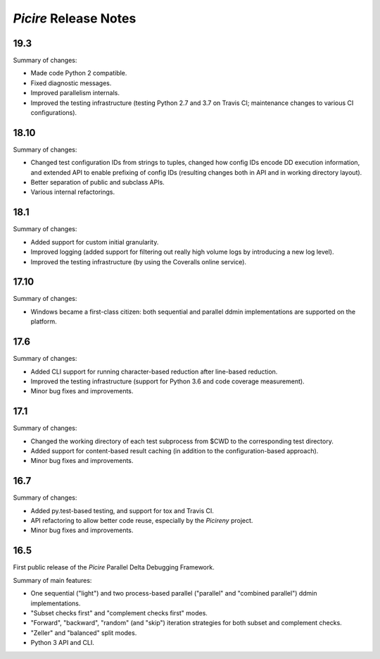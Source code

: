 ======================
*Picire* Release Notes
======================

19.3
====

Summary of changes:

* Made code Python 2 compatible.
* Fixed diagnostic messages.
* Improved parallelism internals.
* Improved the testing infrastructure (testing Python 2.7 and 3.7 on Travis CI;
  maintenance changes to various CI configurations).


18.10
=====

Summary of changes:

* Changed test configuration IDs from strings to tuples, changed how config IDs
  encode DD execution information, and extended API to enable prefixing of
  config IDs (resulting changes both in API and in working directory layout).
* Better separation of public and subclass APIs.
* Various internal refactorings.


18.1
====

Summary of changes:

* Added support for custom initial granularity.
* Improved logging (added support for filtering out really high volume logs by
  introducing a new log level).
* Improved the testing infrastructure (by using the Coveralls online service).


17.10
=====

Summary of changes:

* Windows became a first-class citizen: both sequential and parallel ddmin
  implementations are supported on the platform.


17.6
====

Summary of changes:

* Added CLI support for running character-based reduction after line-based
  reduction.
* Improved the testing infrastructure (support for Python 3.6 and code coverage
  measurement).
* Minor bug fixes and improvements.


17.1
====

Summary of changes:

* Changed the working directory of each test subprocess from $CWD to the
  corresponding test directory.
* Added support for content-based result caching (in addition to the
  configuration-based approach).
* Minor bug fixes and improvements.


16.7
====

Summary of changes:

* Added py.test-based testing, and support for tox and Travis CI.
* API refactoring to allow better code reuse, especially by the *Picireny*
  project.
* Minor bug fixes and improvements.


16.5
====

First public release of the *Picire* Parallel Delta Debugging Framework.

Summary of main features:

* One sequential ("light") and two process-based parallel ("parallel" and
  "combined parallel") ddmin implementations.
* "Subset checks first" and "complement checks first" modes.
* "Forward", "backward", "random" (and "skip") iteration strategies for both
  subset and complement checks.
* "Zeller" and "balanced" split modes.
* Python 3 API and CLI.
